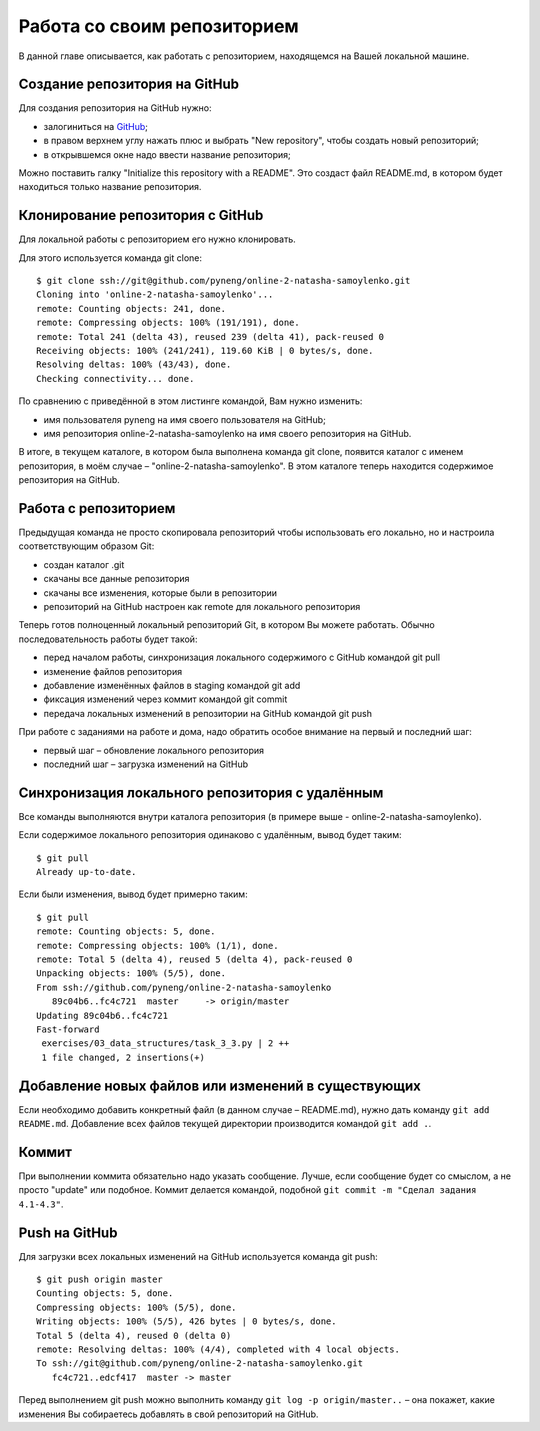 Работа со своим репозиторием
~~~~~~~~~~~~~~~~~~~~~~~~~~~~

В данной главе описывается, как работать с репозиторием, находящемся на
Вашей локальной машине.

Создание репозитория на GitHub
^^^^^^^^^^^^^^^^^^^^^^^^^^^^^^

Для создания репозитория на GitHub нужно:

-  залогиниться на `GitHub <https://github.com/>`__;
-  в правом верхнем углу нажать плюс и выбрать "New repository", чтобы
   создать новый репозиторий;
-  в открывшемся окне надо ввести название репозитория;

Можно поставить галку "Initialize this repository with a README". Это
создаст файл README.md, в котором будет находиться только название
репозитория.

.. figure:: https://raw.githubusercontent.com/natenka/PyNEng/master/images/git/github_new_repo.png

Клонирование репозитория с GitHub
^^^^^^^^^^^^^^^^^^^^^^^^^^^^^^^^^

Для локальной работы с репозиторием его нужно клонировать.

Для этого используется команда git clone:

::

    $ git clone ssh://git@github.com/pyneng/online-2-natasha-samoylenko.git
    Cloning into 'online-2-natasha-samoylenko'...
    remote: Counting objects: 241, done.
    remote: Compressing objects: 100% (191/191), done.
    remote: Total 241 (delta 43), reused 239 (delta 41), pack-reused 0
    Receiving objects: 100% (241/241), 119.60 KiB | 0 bytes/s, done.
    Resolving deltas: 100% (43/43), done.
    Checking connectivity... done.

По сравнению с приведённой в этом листинге командой, Вам нужно изменить:

-  имя пользователя pyneng на имя своего пользователя на GitHub;
-  имя репозитория online-2-natasha-samoylenko на имя своего
   репозитория на GitHub.

В итоге, в текущем каталоге, в котором была выполнена команда git clone,
появится каталог с именем репозитория, в моём случае –
"online-2-natasha-samoylenko". В этом каталоге теперь находится
содержимое репозитория на GitHub.

Работа с репозиторием
^^^^^^^^^^^^^^^^^^^^^

Предыдущая команда не просто скопировала репозиторий чтобы использовать
его локально, но и настроила соответствующим образом Git:

-  создан каталог .git
-  скачаны все данные репозитория
-  скачаны все изменения, которые были в репозитории
-  репозиторий на GitHub настроен как remote для локального репозитория

Теперь готов полноценный локальный репозиторий Git, в котором Вы можете
работать. Обычно последовательность работы будет такой:

-  перед началом работы, синхронизация локального содержимого с GitHub
   командой git pull
-  изменение файлов репозитория
-  добавление изменённых файлов в staging командой git add
-  фиксация изменений через коммит командой git commit
-  передача локальных изменений в репозитории на GitHub командой git
   push

При работе с заданиями на работе и дома, надо обратить особое внимание
на первый и последний шаг:

-  первый шаг – обновление локального репозитория
-  последний шаг – загрузка изменений на GitHub

Синхронизация локального репозитория с удалённым
^^^^^^^^^^^^^^^^^^^^^^^^^^^^^^^^^^^^^^^^^^^^^^^^

Все команды выполняются внутри каталога репозитория (в примере выше -
online-2-natasha-samoylenko).

Если содержимое локального репозитория одинаково с удалённым, вывод
будет таким:

::

    $ git pull
    Already up-to-date.

Если были изменения, вывод будет примерно таким:

::

    $ git pull
    remote: Counting objects: 5, done.
    remote: Compressing objects: 100% (1/1), done.
    remote: Total 5 (delta 4), reused 5 (delta 4), pack-reused 0
    Unpacking objects: 100% (5/5), done.
    From ssh://github.com/pyneng/online-2-natasha-samoylenko
       89c04b6..fc4c721  master     -> origin/master
    Updating 89c04b6..fc4c721
    Fast-forward
     exercises/03_data_structures/task_3_3.py | 2 ++
     1 file changed, 2 insertions(+)

Добавление новых файлов или изменений в существующих
^^^^^^^^^^^^^^^^^^^^^^^^^^^^^^^^^^^^^^^^^^^^^^^^^^^^

Если необходимо добавить конкретный файл (в данном случае – README.md),
нужно дать команду ``git add README.md``. Добавление всех файлов текущей
директории производится командой ``git add .``.

Коммит
^^^^^^

При выполнении коммита обязательно надо указать сообщение. Лучше, если
сообщение будет со смыслом, а не просто "update" или подобное. Коммит
делается командой, подобной ``git commit -m "Сделал задания 4.1-4.3"``.

Push на GitHub
^^^^^^^^^^^^^^

Для загрузки всех локальных изменений на GitHub используется команда git
push:

::

    $ git push origin master
    Counting objects: 5, done.
    Compressing objects: 100% (5/5), done.
    Writing objects: 100% (5/5), 426 bytes | 0 bytes/s, done.
    Total 5 (delta 4), reused 0 (delta 0)
    remote: Resolving deltas: 100% (4/4), completed with 4 local objects.
    To ssh://git@github.com/pyneng/online-2-natasha-samoylenko.git
       fc4c721..edcf417  master -> master

Перед выполнением git push можно выполнить команду ``git log -p
origin/master..`` – она покажет, какие изменения Вы собираетесь добавлять
в свой репозиторий на GitHub.
